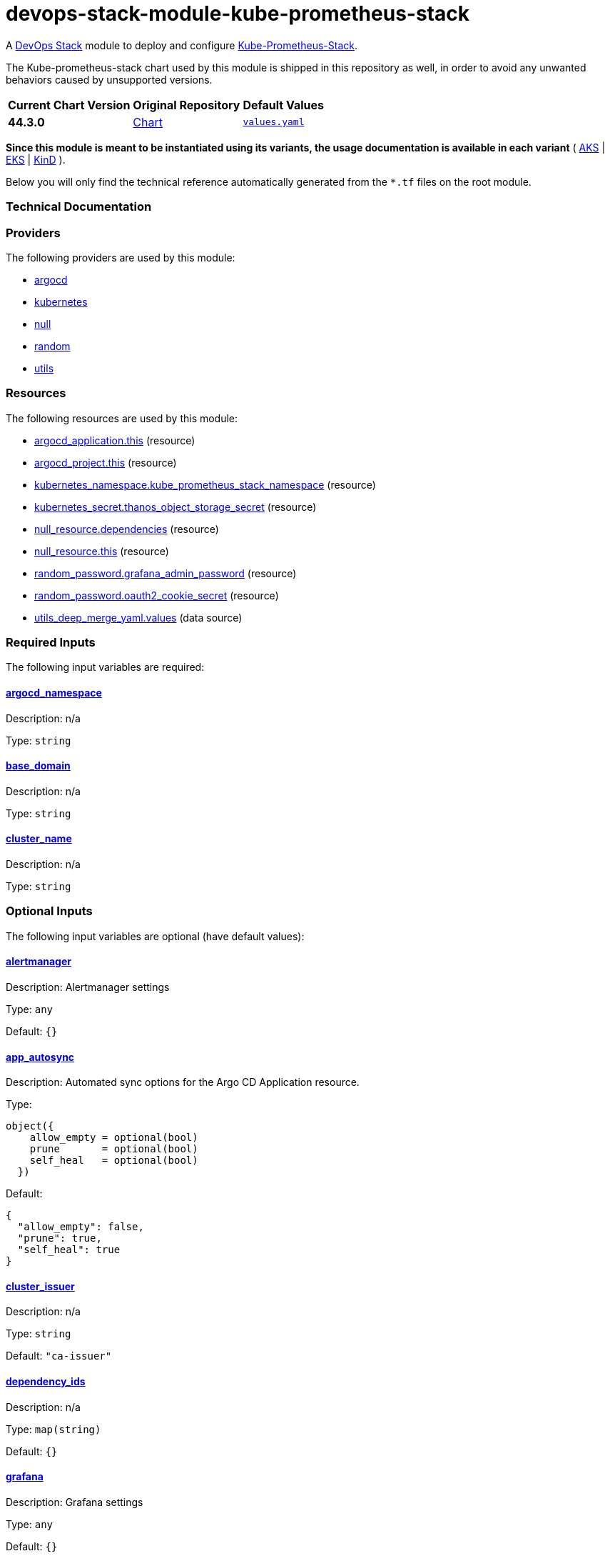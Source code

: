 = devops-stack-module-kube-prometheus-stack
// Document attributes to replace along the document
:chart-version: 44.3.0
:chart-url: https://github.com/prometheus-community/helm-charts/blob/main/charts/kube-prometheus-stack

A https://devops-stack.io[DevOps Stack] module to deploy and configure https://github.com/prometheus-community/helm-charts/tree/main/charts/kube-prometheus-stack[Kube-Prometheus-Stack].

The Kube-prometheus-stack chart used by this module is shipped in this repository as well, in order to avoid any unwanted behaviors caused by unsupported versions. 

[cols="1,1,1",options="autowidth,header"]
|===
|Current Chart Version |Original Repository |Default Values
|*{chart-version}* |{chart-url}[Chart] |{chart-url}/values.yaml[`values.yaml`]
|===

*Since this module is meant to be instantiated using its variants, the usage documentation is available in each variant* ( xref:./aks/README.adoc[AKS] | xref:./eks/README.adoc[EKS] | xref:./kind/README.adoc[KinD] ).

Below you will only find the technical reference automatically generated from the `*.tf` files on the root module. 

=== Technical Documentation

// BEGIN_TF_DOCS


=== Providers

The following providers are used by this module:

- [[provider_argocd]] <<provider_argocd,argocd>>

- [[provider_kubernetes]] <<provider_kubernetes,kubernetes>>

- [[provider_null]] <<provider_null,null>>

- [[provider_random]] <<provider_random,random>>

- [[provider_utils]] <<provider_utils,utils>>

=== Resources

The following resources are used by this module:

- https://registry.terraform.io/providers/oboukili/argocd/latest/docs/resources/application[argocd_application.this] (resource)
- https://registry.terraform.io/providers/oboukili/argocd/latest/docs/resources/project[argocd_project.this] (resource)
- https://registry.terraform.io/providers/hashicorp/kubernetes/latest/docs/resources/namespace[kubernetes_namespace.kube_prometheus_stack_namespace] (resource)
- https://registry.terraform.io/providers/hashicorp/kubernetes/latest/docs/resources/secret[kubernetes_secret.thanos_object_storage_secret] (resource)
- https://registry.terraform.io/providers/hashicorp/null/latest/docs/resources/resource[null_resource.dependencies] (resource)
- https://registry.terraform.io/providers/hashicorp/null/latest/docs/resources/resource[null_resource.this] (resource)
- https://registry.terraform.io/providers/hashicorp/random/latest/docs/resources/password[random_password.grafana_admin_password] (resource)
- https://registry.terraform.io/providers/hashicorp/random/latest/docs/resources/password[random_password.oauth2_cookie_secret] (resource)
- https://registry.terraform.io/providers/cloudposse/utils/latest/docs/data-sources/deep_merge_yaml[utils_deep_merge_yaml.values] (data source)

=== Required Inputs

The following input variables are required:

==== [[input_argocd_namespace]] <<input_argocd_namespace,argocd_namespace>>

Description: n/a

Type: `string`

==== [[input_base_domain]] <<input_base_domain,base_domain>>

Description: n/a

Type: `string`

==== [[input_cluster_name]] <<input_cluster_name,cluster_name>>

Description: n/a

Type: `string`

=== Optional Inputs

The following input variables are optional (have default values):

==== [[input_alertmanager]] <<input_alertmanager,alertmanager>>

Description: Alertmanager settings

Type: `any`

Default: `{}`

==== [[input_app_autosync]] <<input_app_autosync,app_autosync>>

Description: Automated sync options for the Argo CD Application resource.

Type:
[source,hcl]
----
object({
    allow_empty = optional(bool)
    prune       = optional(bool)
    self_heal   = optional(bool)
  })
----

Default:
[source,json]
----
{
  "allow_empty": false,
  "prune": true,
  "self_heal": true
}
----

==== [[input_cluster_issuer]] <<input_cluster_issuer,cluster_issuer>>

Description: n/a

Type: `string`

Default: `"ca-issuer"`

==== [[input_dependency_ids]] <<input_dependency_ids,dependency_ids>>

Description: n/a

Type: `map(string)`

Default: `{}`

==== [[input_grafana]] <<input_grafana,grafana>>

Description: Grafana settings

Type: `any`

Default: `{}`

==== [[input_helm_values]] <<input_helm_values,helm_values>>

Description: Helm values, passed as a list of HCL structures.

Type: `any`

Default: `[]`

==== [[input_metrics_storage_main]] <<input_metrics_storage_main,metrics_storage_main>>

Description: Storage settings for the Thanos sidecar. Needs to be of type `any` because the structure is different depending on the provider used.

Type: `any`

Default: `{}`

==== [[input_namespace]] <<input_namespace,namespace>>

Description: n/a

Type: `string`

Default: `"kube-prometheus-stack"`

==== [[input_prometheus]] <<input_prometheus,prometheus>>

Description: Prometheus settings

Type: `any`

Default: `{}`

==== [[input_target_revision]] <<input_target_revision,target_revision>>

Description: Override of target revision of the application chart.

Type: `string`

Default: `"v1.0.0"`

=== Outputs

The following outputs are exported:

==== [[output_alertmanager_enabled]] <<output_alertmanager_enabled,alertmanager_enabled>>

Description: n/a

==== [[output_grafana_admin_password]] <<output_grafana_admin_password,grafana_admin_password>>

Description: The admin password for Grafana.

==== [[output_grafana_enabled]] <<output_grafana_enabled,grafana_enabled>>

Description: n/a

==== [[output_helm_values]] <<output_helm_values,helm_values>>

Description: n/a

==== [[output_id]] <<output_id,id>>

Description: n/a

==== [[output_prometheus_enabled]] <<output_prometheus_enabled,prometheus_enabled>>

Description: n/a
// END_TF_DOCS

=== Reference in table format 

.Show tables
[%collapsible]
====
// BEGIN_TF_TABLES


= Providers

[cols="a,a",options="header,autowidth"]
|===
|Name |Version
|[[provider_argocd]] <<provider_argocd,argocd>> |n/a
|[[provider_kubernetes]] <<provider_kubernetes,kubernetes>> |n/a
|[[provider_null]] <<provider_null,null>> |n/a
|[[provider_random]] <<provider_random,random>> |n/a
|[[provider_utils]] <<provider_utils,utils>> |n/a
|===

= Resources

[cols="a,a",options="header,autowidth"]
|===
|Name |Type
|https://registry.terraform.io/providers/oboukili/argocd/latest/docs/resources/application[argocd_application.this] |resource
|https://registry.terraform.io/providers/oboukili/argocd/latest/docs/resources/project[argocd_project.this] |resource
|https://registry.terraform.io/providers/hashicorp/kubernetes/latest/docs/resources/namespace[kubernetes_namespace.kube_prometheus_stack_namespace] |resource
|https://registry.terraform.io/providers/hashicorp/kubernetes/latest/docs/resources/secret[kubernetes_secret.thanos_object_storage_secret] |resource
|https://registry.terraform.io/providers/hashicorp/null/latest/docs/resources/resource[null_resource.dependencies] |resource
|https://registry.terraform.io/providers/hashicorp/null/latest/docs/resources/resource[null_resource.this] |resource
|https://registry.terraform.io/providers/hashicorp/random/latest/docs/resources/password[random_password.grafana_admin_password] |resource
|https://registry.terraform.io/providers/hashicorp/random/latest/docs/resources/password[random_password.oauth2_cookie_secret] |resource
|https://registry.terraform.io/providers/cloudposse/utils/latest/docs/data-sources/deep_merge_yaml[utils_deep_merge_yaml.values] |data source
|===

= Inputs

[cols="a,a,a,a,a",options="header,autowidth"]
|===
|Name |Description |Type |Default |Required
|[[input_alertmanager]] <<input_alertmanager,alertmanager>>
|Alertmanager settings
|`any`
|`{}`
|no

|[[input_app_autosync]] <<input_app_autosync,app_autosync>>
|Automated sync options for the Argo CD Application resource.
|

[source]
----
object({
    allow_empty = optional(bool)
    prune       = optional(bool)
    self_heal   = optional(bool)
  })
----

|

[source]
----
{
  "allow_empty": false,
  "prune": true,
  "self_heal": true
}
----

|no

|[[input_argocd_namespace]] <<input_argocd_namespace,argocd_namespace>>
|n/a
|`string`
|n/a
|yes

|[[input_base_domain]] <<input_base_domain,base_domain>>
|n/a
|`string`
|n/a
|yes

|[[input_cluster_issuer]] <<input_cluster_issuer,cluster_issuer>>
|n/a
|`string`
|`"ca-issuer"`
|no

|[[input_cluster_name]] <<input_cluster_name,cluster_name>>
|n/a
|`string`
|n/a
|yes

|[[input_dependency_ids]] <<input_dependency_ids,dependency_ids>>
|n/a
|`map(string)`
|`{}`
|no

|[[input_grafana]] <<input_grafana,grafana>>
|Grafana settings
|`any`
|`{}`
|no

|[[input_helm_values]] <<input_helm_values,helm_values>>
|Helm values, passed as a list of HCL structures.
|`any`
|`[]`
|no

|[[input_metrics_storage_main]] <<input_metrics_storage_main,metrics_storage_main>>
|Storage settings for the Thanos sidecar. Needs to be of type `any` because the structure is different depending on the provider used.
|`any`
|`{}`
|no

|[[input_namespace]] <<input_namespace,namespace>>
|n/a
|`string`
|`"kube-prometheus-stack"`
|no

|[[input_prometheus]] <<input_prometheus,prometheus>>
|Prometheus settings
|`any`
|`{}`
|no

|[[input_target_revision]] <<input_target_revision,target_revision>>
|Override of target revision of the application chart.
|`string`
|`"v1.0.0"`
|no

|===

= Outputs

[cols="a,a",options="header,autowidth"]
|===
|Name |Description
|[[output_alertmanager_enabled]] <<output_alertmanager_enabled,alertmanager_enabled>> |n/a
|[[output_grafana_admin_password]] <<output_grafana_admin_password,grafana_admin_password>> |The admin password for Grafana.
|[[output_grafana_enabled]] <<output_grafana_enabled,grafana_enabled>> |n/a
|[[output_helm_values]] <<output_helm_values,helm_values>> |n/a
|[[output_id]] <<output_id,id>> |n/a
|[[output_prometheus_enabled]] <<output_prometheus_enabled,prometheus_enabled>> |n/a
|===
// END_TF_TABLES
====
